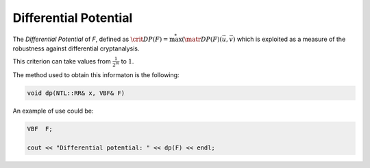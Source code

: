 Differential Potential
======================

The *Differential Potential* of *F*, defined as :math:`\crit{DP}(F) = \stackrel{*}{\max}({\matr{DP}(F)(\vec{u},\vec{v})}` which is exploited as a measure of the robustness against differential cryptanalysis. 

This criterion can take values from :math:`\frac{1}{2^m}` to :math:`1`.

The method used to obtain this informaton is the following:

.. code-block:: c

   void dp(NTL::RR& x, VBF& F)

An example of use could be:

.. code-block:: c

   VBF  F;

   cout << "Differential potential: " << dp(F) << endl;
